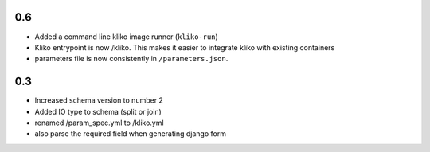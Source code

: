 0.6
===

* Added a command line kliko image runner (``kliko-run``)
* Kliko entrypoint is now /kliko. This makes it easier to integrate kliko with existing containers
* parameters file is now consistently in ``/parameters.json``.

0.3
===

* Increased schema version to number 2
* Added IO type to schema (split or join)
* renamed /param_spec.yml to /kliko.yml
* also parse the required field when generating django form
